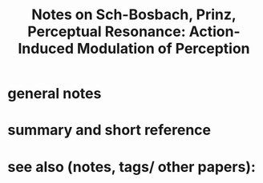 :PROPERTIES:
:ID:       20220226T152630.190485
:ROAM_REFS: @schutz-bosbachPerceptualResonanceActioninduced2007a
:END:
#+title: Notes on Sch\utz-Bosbach, Prinz, Perceptual Resonance: Action-Induced Modulation of Perception
* general notes

* summary and short reference
* see also (notes, tags/ other papers):




#+print_bibliography:
